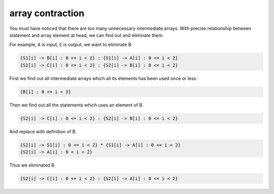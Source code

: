 =================
array contraction
=================

You must have noticed that there are too many unnecessary intermediate
arrays. With precise relationship between statement and array element
at head, we can find out and eliminate them.

For example, :code:`A` is input, :code:`C` is output, we want to
eliminate B.

.. code::

    {S1[i] -> B[i] : 0 <= i < 2} : {S1[i] -> A[i] : 0 <= i < 2}
    {S2[i] -> C[i] : 0 <= i < 2} : {S2[i] -> B[i] : 0 <= i < 2}

First we find out all intermediate arrays which all its elements has
been used once or less.

.. code::

    {B[i] : 0 <= i < 2}

Then we find out all the statements which uses an element of B.

.. code::

    {S2[i] -> C[i] : 0 <= i < 2} : {S2[i] -> B[i] : 0 <= i < 2}

And replace with definition of B.

.. code::

    {S2[i] -> S1[i] : 0 <= i < 2} * {S1[i] -> A[i] : 0 <= i < 2}
    {S2[i] -> A[i] : 0 < i < 2}

Thus we eliminated B.

.. code::

    {S2[i] -> C[i] : 0 <= i < 2} : {S2[i] -> A[i] : 0 <= i < 2}
